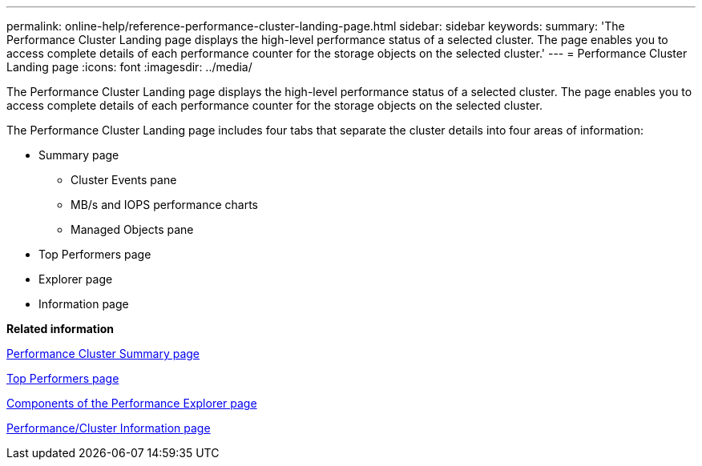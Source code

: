 ---
permalink: online-help/reference-performance-cluster-landing-page.html
sidebar: sidebar
keywords: 
summary: 'The Performance Cluster Landing page displays the high-level performance status of a selected cluster. The page enables you to access complete details of each performance counter for the storage objects on the selected cluster.'
---
= Performance Cluster Landing page
:icons: font
:imagesdir: ../media/

[.lead]
The Performance Cluster Landing page displays the high-level performance status of a selected cluster. The page enables you to access complete details of each performance counter for the storage objects on the selected cluster.

The Performance Cluster Landing page includes four tabs that separate the cluster details into four areas of information:

* Summary page
 ** Cluster Events pane
 ** MB/s and IOPS performance charts
 ** Managed Objects pane
* Top Performers page
* Explorer page
* Information page

*Related information*

xref:reference-cluster-summary-page-opm.adoc[Performance Cluster Summary page]

xref:reference-top-performers-page.adoc[Top Performers page]

xref:concept-components-of-the-performance-explorer-page.adoc[Components of the Performance Explorer page]

xref:reference-cluster-performance-information-page.adoc[Performance/Cluster Information page]
